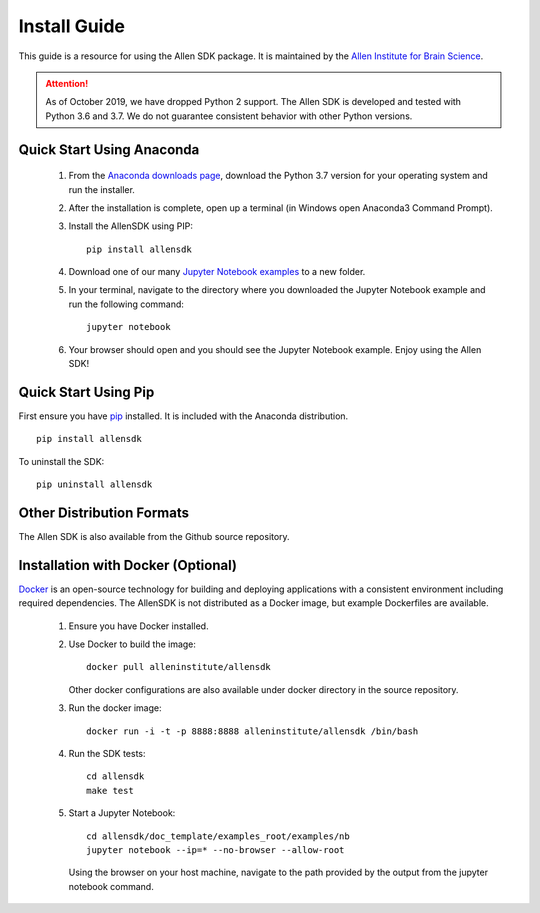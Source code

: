 Install Guide
=============
This guide is a resource for using the Allen SDK package.
It is maintained by the `Allen Institute for Brain Science <http://www.alleninstitute.org/>`_.

.. ATTENTION::
    As of October 2019, we have dropped Python 2 support. The Allen SDK is developed and tested with Python 3.6 and 3.7. We do not guarantee consistent behavior with other Python versions.


Quick Start Using Anaconda
--------------------------
 #. From the `Anaconda downloads page <https://www.anaconda.com/products/individual>`_, download the Python 3.7 version for your operating system and run the installer.

 #. After the installation is complete, open up a terminal (in Windows open Anaconda3 Command Prompt).

 #. Install the AllenSDK using PIP::

     pip install allensdk

 #. Download one of our many `Jupyter Notebook examples <https://allensdk.readthedocs.io/en/latest/examples.html>`_ to a new folder.

 #. In your terminal, navigate to the directory where you downloaded the Jupyter Notebook example and run the following command::

     jupyter notebook

 #. Your browser should open and you should see the Jupyter Notebook example. Enjoy using the Allen SDK!

Quick Start Using Pip
---------------------

First ensure you have `pip <http://pypi.python.org/pypi/pip>`_ installed.
It is included with the Anaconda distribution.

::

    pip install allensdk


To uninstall the SDK::

    pip uninstall allensdk

Other Distribution Formats
--------------------------
The Allen SDK is also available from the Github source repository.

Installation with Docker (Optional)
-----------------------------------

`Docker <http://www.docker.com/>`_ is an open-source technology
for building and deploying applications with a consistent environment
including required dependencies.
The AllenSDK is not distributed as a Docker image, but
example Dockerfiles are available.

 #. Ensure you have Docker installed.

 #. Use Docker to build the image::

     docker pull alleninstitute/allensdk
 
    Other docker configurations are also available under docker directory in the source repository.
 
 #. Run the docker image::
 
     docker run -i -t -p 8888:8888 alleninstitute/allensdk /bin/bash

 #. Run the SDK tests::

     cd allensdk
     make test
 
 #. Start a Jupyter Notebook::
 
     cd allensdk/doc_template/examples_root/examples/nb
     jupyter notebook --ip=* --no-browser --allow-root

    Using the browser on your host machine, navigate to the path provided by the output from the jupyter notebook command.
     
